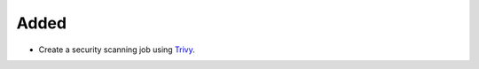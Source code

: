 Added
-----

- Create a security scanning job using `Trivy <https://aquasecurity.github.io/trivy/>`_.